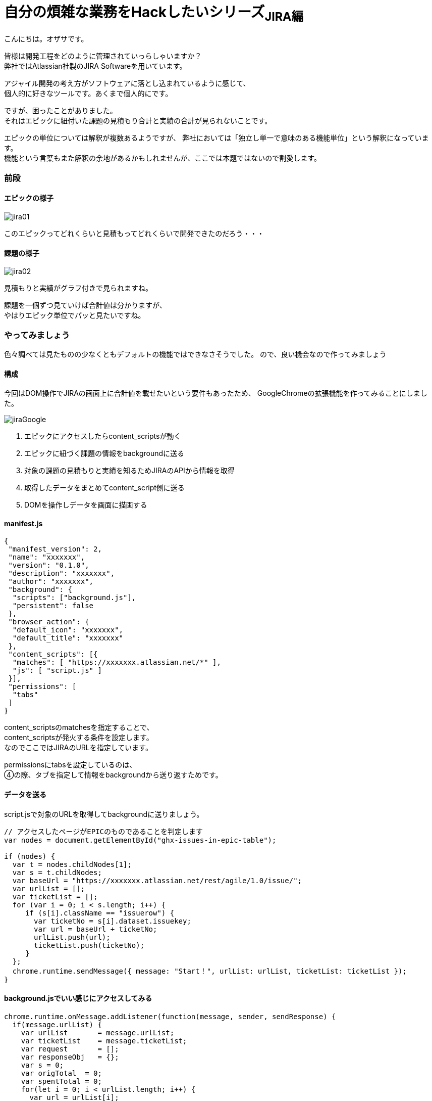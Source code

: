 = 自分の煩雑な業務をHackしたいシリーズ~JIRA編~
:published_at: 2017-09-09
:hp-alt-title: Series that I want to hack my complicated work ~ Part JIRA
:hp-tags: ozasa,JIRA,GoogleChromeExtension

こんにちは。オザサです。

皆様は開発工程をどのように管理されていっらしゃいますか？ +
弊社ではAtlassian社製のJIRA Softwareを用いています。

アジャイル開発の考え方がソフトウェアに落とし込まれているように感じて、 +
個人的に好きなツールです。あくまで個人的にです。

ですが、困ったことがありました。 +
それはエピックに紐付いた課題の見積もり合計と実績の合計が見られないことです。

エピックの単位については解釈が複数あるようですが、
弊社においては「独立し単一で意味のある機能単位」という解釈になっています。 +
機能という言葉もまた解釈の余地があるかもしれませんが、ここでは本題ではないので割愛します。

### 前段

#### エピックの様子
image::ozasa/jira01.png[]

このエピックってどれくらいと見積もってどれくらいで開発できたのだろう・・・

#### 課題の様子
image::ozasa/jira02.png[]

見積もりと実績がグラフ付きで見られますね。

課題を一個ずつ見ていけば合計値は分かりますが、 +
やはりエピック単位でパッと見たいですね。

### やってみましょう

色々調べては見たものの少なくともデフォルトの機能ではできなさそうでした。
ので、良い機会なので作ってみましょう

#### 構成

今回はDOM操作でJIRAの画面上に合計値を載せたいという要件もあったため、
GoogleChromeの拡張機能を作ってみることにしました。

image::ozasa/jiraGoogle.png[]


1. エピックにアクセスしたらcontent_scriptsが動く
2. エピックに紐づく課題の情報をbackgroundに送る
3. 対象の課題の見積もりと実績を知るためJIRAのAPIから情報を取得
4. 取得したデータをまとめてcontent_script側に送る
5. DOMを操作しデータを画面に描画する

#### manifest.js

[source, rust]
----
{
 "manifest_version": 2,
 "name": "xxxxxxx",
 "version": "0.1.0",
 "description": "xxxxxxx",
 "author": "xxxxxxx",
 "background": {
  "scripts": ["background.js"],
  "persistent": false
 },
 "browser_action": {
  "default_icon": "xxxxxxx",
  "default_title": "xxxxxxx"
 },
 "content_scripts": [{
  "matches": [ "https://xxxxxxx.atlassian.net/*" ],
  "js": [ "script.js" ]
 }],
 "permissions": [
  "tabs"
 ]
}

----


content_scriptsのmatchesを指定することで、 +
content_scriptsが発火する条件を設定します。 +
なのでここではJIRAのURLを指定しています。

permissionsにtabsを設定しているのは、 +
④の際、タブを指定して情報をbackgroundから送り返すためです。


#### データを送る

script.jsで対象のURLを取得してbackgroundに送りましょう。

[source, rust]
----
// アクセスしたページがEPICのものであることを判定します
var nodes = document.getElementById("ghx-issues-in-epic-table");

if (nodes) {
  var t = nodes.childNodes[1];
  var s = t.childNodes;
  var baseUrl = "https://xxxxxxx.atlassian.net/rest/agile/1.0/issue/";
  var urlList = [];
  var ticketList = [];
  for (var i = 0; i < s.length; i++) {
     if (s[i].className == "issuerow") {
       var ticketNo = s[i].dataset.issuekey;
       var url = baseUrl + ticketNo;
       urlList.push(url);
       ticketList.push(ticketNo);
     }
  };
  chrome.runtime.sendMessage({ message: "Start！", urlList: urlList, ticketList: ticketList });
}
----

#### background.jsでいい感じにアクセスしてみる

[source, rust]
----
chrome.runtime.onMessage.addListener(function(message, sender, sendResponse) {
  if(message.urlList) {
    var urlList       = message.urlList;
    var ticketList    = message.ticketList;
    var request       = [];
    var responseObj   = {};
    var s = 0;
    var origTotal  = 0;
    var spentTotal = 0;
    for(let i = 0; i < urlList.length; i++) {
      var url = urlList[i];
      // XMLHttpRequestは接続の数分インスタンス化する必要があるため、
      // ちょっと不恰好ですが、request[i]に詰める形にしています。
      // 関数を分けるなどの対策も可能かと思います。
      request[i] = new XMLHttpRequest();
      request[i].open("GET", url, true);
      request[i].responseType = "json";
      request[i].send();
      request[i].onreadystatechange = function() {
        if (request[i].readyState == 4 && request[i].status == 200) {
          // JIRAにおける時間の記録は秒単位になっているため、時間という単位を知るためには3600で割るなどの対応が必要になります。
          var targetOrigTxt  = (this.response.fields.aggregatetimeoriginalestimate !== undefined) ? this.response.fields.aggregatetimeoriginalestimate/3600 + "時間" : "0時間";
          var targetSpentTxt = (this.response.fields.aggregatetimespent !== undefined) ? this.response.fields.aggregatetimespent/3600 + "時間" : "0時間";
          var ticketNoArray  = {ticketNo:ticketList[i]};
          origTxtArray       = {Orig:targetOrigTxt};
          spentTxtArray      = {Spent:targetSpentTxt};
          responseObj[ticketList[i]] = Object.assign(origTxtArray, spentTxtArray);
          s++;
          origTotal += (this.response.fields.aggregatetimeoriginalestimate !== undefined) ? this.response.fields.aggregatetimeoriginalestimate : 0;
          spentTotal += (this.response.fields.aggregatetimespent !== undefined) ? this.response.fields.aggregatetimespent : 0;
          if(s == urlList.length) {
            var responseTimeArray = {origTotal, spentTotal};
            // 最後にタブを指定して送り返します。④の部分ですね。
            chrome.tabs.sendMessage(sender['tab']['id'], { message: "Finish!!", responseTimeArray: responseTimeArray});
          }
        }
      }
    }
  }
});
----

#### script.jsでいい感じに描画してあげる

[source, rust]
----
chrome.runtime.onMessage.addListener(function( message, sender, sendResponse ) {
  if(message.responseTimeArray) {
    var divElement = document.createElement("div");
    // 差し込みたいところ(targetElement)にDOM操作で結果を入れましょう。
    var tmp  = targetElement.appendChild(divElement);
    tmp.innerHTML = "<p>見積もり合計<b>" + message.responseTimeArray.origTotal / 3600 + "</b>時間。実績値合計<b>" + message.responseTimeArray.spentTotal / 3600 + "</b>時間。</p>";
  }
});
----

#### 完成

image::ozasa/jira03.png[]

見られるようになった！

(※課題それぞれの見積もり実績を表示する部分は今回割愛しています)

### 終わりに

自らの煩雑な業務を自らの手で楽にすることができるのは、
自分にプログラミングのスキルがあるからだと思っているので、
そういう意味でエンジニアになってよかったと思った次第です。

何より、作っている過程も楽しいですから。

それでは皆様も良いエンジニアライフを。

こちらからは以上です。